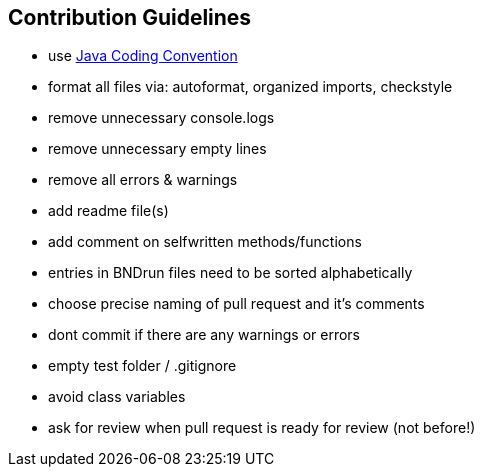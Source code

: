 :imagesdir: ../assets/images
:sectnumlevels: 0
:toclevels: 0

== Contribution Guidelines

- use link:https://www.oracle.com/technetwork/java/codeconventions-150003.pdf[Java Coding Convention]
- format all files via: autoformat, organized imports, checkstyle
- remove unnecessary console.logs
- remove unnecessary empty lines
- remove all errors & warnings
- add readme file(s)
- add comment on selfwritten methods/functions
- entries in BNDrun files need to be sorted alphabetically
- choose precise naming of pull request and it's comments
- dont commit if there are any warnings or errors
- empty test folder / .gitignore
- avoid class variables
- ask for review when pull request is ready for review (not before!)